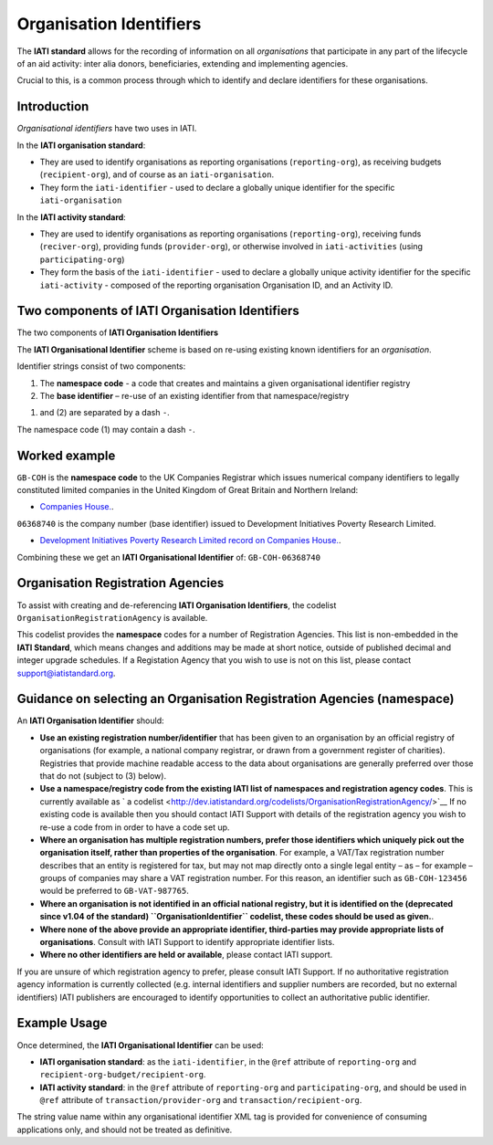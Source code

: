Organisation Identifiers
========================

The **IATI standard** allows for the recording of information on all *organisations* that participate in any part of the lifecycle of an aid activity: inter alia donors, beneficiaries, extending and implementing agencies.

Crucial to this, is a common process through which to identify and declare identifiers for these organisations.


Introduction
~~~~~~~~~~~~
*Organisational identifiers* have two uses in IATI.

In the **IATI organisation standard**:

* They are used to identify organisations as reporting organisations (``reporting-org``), as receiving budgets (``recipient-org``), and of course as an ``iati-organisation``.
* They form the ``iati-identifier`` - used to declare a globally unique identifier for the specific ``iati-organisation``

In the **IATI activity standard**:

* They are used to identify organisations as reporting organisations (``reporting-org``), receiving funds (``reciver-org``), providing funds (``provider-org``), or otherwise involved in ``iati-activities`` (using ``participating-org``)
* They form the basis of the ``iati-identifier`` - used to declare a globally unique activity identifier for the specific ``iati-activity``  - composed of the reporting organisation Organisation ID, and an Activity ID.


Two components of IATI Organisation Identifiers
~~~~~~~~~~~~~~~~~~~~~~~~~~~~~~~~~~~~~~~~~~~~~~~

|image0|

The two components of **IATI Organisation Identifiers**

The **IATI Organisational Identifier** scheme is based on re-using existing known identifiers for an *organisation*. 

Identifier strings consist of two components:

#. The **namespace code** - a code that creates and maintains a given organisational identifier registry
#. The **base identifier** – re-use of an existing identifier from that namespace/registry

(1) and (2) are separated by a dash ``-``.

The namespace code (1) may contain a dash ``-``.


Worked example
~~~~~~~~~~~~~~
``GB-COH`` is the **namespace code** to the UK Companies Registrar which issues numerical company identifiers to legally constituted limited companies in the United Kingdom of Great Britain and Northern Ireland:

* `Companies House. <http://www.companieshouse.gov.uk/>`__.

``06368740`` is the company number (base identifier) issued to Development Initiatives Poverty Research Limited. 

* `Development Initiatives Poverty Research Limited record on Companies House. <http://data.companieshouse.gov.uk/doc/company/06368740>`__. 

Combining these we get an **IATI Organisational Identifier** of: ``GB-COH-06368740``


Organisation Registration Agencies
~~~~~~~~~~~~~~~~~~~~~~~~~~~~~~~~~~
To assist with creating and de-referencing **IATI Organisation Identifiers**, the codelist ``OrganisationRegistrationAgency`` is available.

This codelist provides the **namespace** codes for a number of Registration Agencies.  This list is non-embedded in the **IATI Standard**, which means changes and additions may be made at short notice, outside of published decimal and integer upgrade schedules. If a Registation Agency that you wish to use is not on this list, please contact support@iatistandard.org.


Guidance on selecting an Organisation Registration Agencies (namespace)
~~~~~~~~~~~~~~~~~~~~~~~~~~~~~~~~~~~~~~~~~~~~~~~~~~~~~~~~~~~~~~~~~~~~~~~
An **IATI Organisation Identifier** should:

* **Use an existing registration number/identifier** that has been given to an organisation by an official registry of organisations (for example, a national company registrar, or drawn from a government register of charities). Registries that provide machine readable access to the data about organisations are generally preferred over those that do not (subject to (3) below).

* **Use a namespace/registry code from the existing IATI list of namespaces and registration agency codes**. This is currently available as ` a codelist <http://dev.iatistandard.org/codelists/OrganisationRegistrationAgency/>`__ If no existing code is available then you should contact IATI Support with details of the registration agency you wish to re-use a code from in order to have a code set up.
 
* **Where an organisation has multiple registration numbers, prefer those identifiers which uniquely pick out the organisation itself, rather than properties of the organisation**. For example, a VAT/Tax registration number describes that an entity is registered for tax, but may not map directly onto a single legal entity – as – for example – groups of companies may share a VAT registration number. For this reason, an identifier such as ``GB-COH-123456`` would be preferred to ``GB-VAT-987765``. 

* **Where an organisation is not identified in an official national registry, but it is identified on the (deprecated since v1.04 of the standard) ``OrganisationIdentifier`` codelist, these codes should be used as given.**.

* **Where none of the above provide an appropriate identifier, third-parties may provide appropriate lists of organisations**.  Consult with IATI Support to identify appropriate identifier lists.

* **Where no other identifiers are held or available**, please contact IATI support.

If you are unsure of which registration agency to prefer, please consult IATI Support. If no authoritative registration agency information is currently collected (e.g. internal identifiers and supplier numbers are recorded, but no external identifiers) IATI publishers are encouraged to identify opportunities to collect an authoritative public identifier.


Example Usage
~~~~~~~~~~~~~

Once determined, the **IATI Organisational Identifier** can be used:

* **IATI organisation standard**: as the ``iati-identifier``, in the ``@ref`` attribute of ``reporting-org`` and ``recipient-org-budget/recipient-org``.

* **IATI activity standard**: in the ``@ref`` attribute of ``reporting-org`` and ``participating-org``, and should be used in ``@ref`` attribute of ``transaction/provider-org`` and ``transaction/recipient-org``.

The string value name within any organisational identifier XML tag is provided for convenience of consuming applications only, and should not be treated as definitive.

.. |image0| image:: Organisational-ID-Diagrams.png
   :target: Organisational-ID-Diagrams.png
